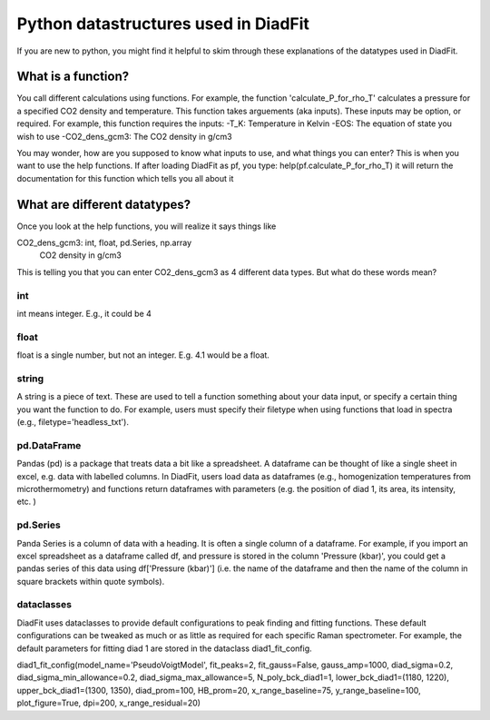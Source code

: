 ==========================================
Python datastructures used in DiadFit
==========================================
If you are new to python, you might find it helpful to skim through these explanations of the datatypes used in DiadFit.

What is a function?
=======================
You call different calculations using functions. For example, the function 'calculate_P_for_rho_T' calculates a pressure for a specified CO2 density and temperature. This function takes arguements (aka inputs). These inputs may be option, or required.
For example, this function requires the inputs:
-T_K: Temperature in Kelvin
-EOS: The equation of state you wish to use
-CO2_dens_gcm3: The CO2 density in g/cm3

You may wonder, how are you supposed to know what inputs to use, and what things you can enter? This is when you want to use the help functions. If after loading DiadFit as pf, you type:
help(pf.calculate_P_for_rho_T) it will return the documentation for this function which tells you all about it


What are different datatypes?
=======================
Once you look at the help functions, you will realize it says things like

CO2_dens_gcm3: int, float, pd.Series, np.array
        CO2 density in g/cm3

This is telling you that you can enter CO2_dens_gcm3 as 4 different data types. But what do these words mean?

int
------
int means integer. E.g., it could be 4

float
---------
float is a single number, but not an integer. E.g. 4.1 would be a float.

string
---------
A string is a piece of text. These are used to tell a function something about your data input, or specify a certain thing you want the function to do. For example, users must specify their filetype when using functions that load in spectra (e.g., filetype='headless_txt').

pd.DataFrame
--------------
Pandas (pd) is a package that treats data a bit like a spreadsheet. A dataframe can be thought of like a single sheet in excel, e.g. data with labelled columns. In DiadFit, users load data as dataframes (e.g., homogenization temperatures from microthermometry) and functions return dataframes with parameters (e.g. the position of diad 1, its area, its intensity, etc. )

pd.Series
-----------
Panda Series is a column of data with a heading. It is often a single column of a dataframe. For example, if you import an excel spreadsheet as a dataframe called df, and pressure is stored in the column 'Pressure (kbar)', you could get a pandas series of this data using df['Pressure (kbar)'] (i.e. the name of the dataframe and then the name of the column in square brackets within quote symbols).

dataclasses
----------------
DiadFit uses dataclasses to provide default configurations to  peak finding and fitting functions. These default configurations can be tweaked as much or as little as required for each specific Raman spectrometer. For example, the default parameters for fitting diad 1 are stored in the dataclass diad1_fit_config.

diad1_fit_config(model_name='PseudoVoigtModel',
fit_peaks=2, fit_gauss=False,
gauss_amp=1000, diad_sigma=0.2,
diad_sigma_min_allowance=0.2,
diad_sigma_max_allowance=5,
N_poly_bck_diad1=1,
lower_bck_diad1=(1180, 1220),
upper_bck_diad1=(1300, 1350),
diad_prom=100, HB_prom=20,
x_range_baseline=75, y_range_baseline=100,
plot_figure=True, dpi=200,
x_range_residual=20)
